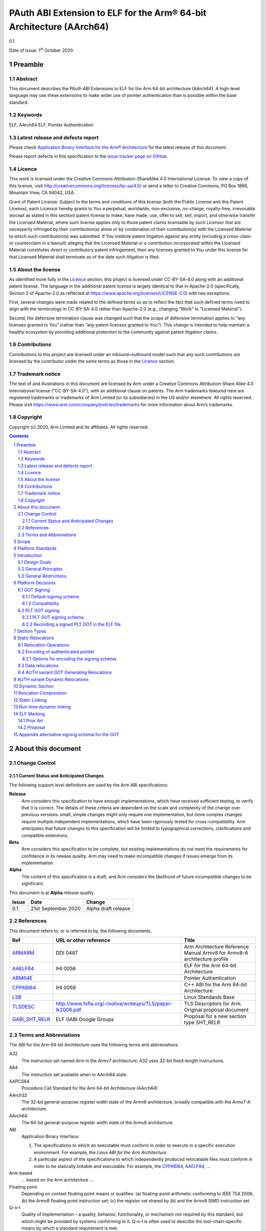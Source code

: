 ..
   Copyright (c) 2020, Arm Limited and its affiliates.  All rights reserved.
   CC-BY-SA-4.0 AND Apache-Patent-License
   See LICENSE file for details

.. |release| replace:: 0.1
.. |date-of-issue| replace:: 1\ :sup:`st` October 2020
.. |copyright-date| replace:: 2020

.. _ARMARM: https://developer.arm.com/documentation/ddi0487/latest
.. _AAELF64: https://github.com/ARM-software/abi-aa/releases
.. _ARM64E: https://github.com/apple/llvm-project/blob/a63a81bd9911f87a0b5dcd5bdd7ccdda7124af87/clang/docs/PointerAuthentication.rst
.. _CPPABI64: https://developer.arm.com/docs/ihi0059/latest
.. _LSB: https://refspecs.linuxfoundation.org/LSB_1.2.0/gLSB/noteabitag.html
.. _TLSDESC: http://www.fsfla.org/~lxoliva/writeups/TLS/paper-lk2006.pdf

.. footer::

   ###Page###

   |

   Copyright © |copyright-date|, Arm Limited and its affiliates. All rights
   reserved.

PAuth ABI Extension to ELF for the Arm® 64-bit Architecture (AArch64)
*********************************************************************

.. class:: version

|release|

.. class:: issued

Date of Issue: |date-of-issue|

.. class:: logo

.. image:: ../Arm_logo_blue_150MN.png

.. section-numbering::

.. raw:: pdf

   PageBreak oneColumn

Preamble
========

Abstract
--------

This document describes the PAuth ABI Extensions to ELF for the Arm
64-bit architecture (AArch64). A high-level language may use these
extensions to make wider use of pointer authentication than is
possible within the base standard.

Keywords
--------

ELF, AArch64 ELF, Pointer Authentication

Latest release and defects report
---------------------------------

Please check `Application Binary Interface for the Arm® Architecture
<https://github.com/ARM-software/abi-aa>`_ for the latest
release of this document.

Please report defects in this specification to the `issue tracker page
on GitHub
<https://github.com/ARM-software/abi-aa/issues>`_.

.. raw:: pdf

   PageBreak

Licence
-------

This work is licensed under the Creative Commons
Attribution-ShareAlike 4.0 International License. To view a copy of
this license, visit http://creativecommons.org/licenses/by-sa/4.0/ or
send a letter to Creative Commons, PO Box 1866, Mountain View, CA
94042, USA.

Grant of Patent License. Subject to the terms and conditions of this
license (both the Public License and this Patent License), each
Licensor hereby grants to You a perpetual, worldwide, non-exclusive,
no-charge, royalty-free, irrevocable (except as stated in this
section) patent license to make, have made, use, offer to sell, sell,
import, and otherwise transfer the Licensed Material, where such
license applies only to those patent claims licensable by such
Licensor that are necessarily infringed by their contribution(s) alone
or by combination of their contribution(s) with the Licensed Material
to which such contribution(s) was submitted. If You institute patent
litigation against any entity (including a cross-claim or counterclaim
in a lawsuit) alleging that the Licensed Material or a contribution
incorporated within the Licensed Material constitutes direct or
contributory patent infringement, then any licenses granted to You
under this license for that Licensed Material shall terminate as of
the date such litigation is filed.

About the license
-----------------

As identified more fully in the Licence_ section, this project
is licensed under CC-BY-SA-4.0 along with an additional patent
license.  The language in the additional patent license is largely
identical to that in Apache-2.0 (specifically, Section 3 of Apache-2.0
as reflected at https://www.apache.org/licenses/LICENSE-2.0) with two
exceptions.

First, several changes were made related to the defined terms so as to
reflect the fact that such defined terms need to align with the
terminology in CC-BY-SA-4.0 rather than Apache-2.0 (e.g., changing
“Work” to “Licensed Material”).

Second, the defensive termination clause was changed such that the
scope of defensive termination applies to “any licenses granted to
You” (rather than “any patent licenses granted to You”).  This change
is intended to help maintain a healthy ecosystem by providing
additional protection to the community against patent litigation
claims.

Contributions
-------------

Contributions to this project are licensed under an inbound=outbound
model such that any such contributions are licensed by the contributor
under the same terms as those in the `Licence`_ section.

Trademark notice
----------------

The text of and illustrations in this document are licensed by Arm
under a Creative Commons Attribution–Share Alike 4.0 International
license ("CC-BY-SA-4.0”), with an additional clause on patents.
The Arm trademarks featured here are registered trademarks or
trademarks of Arm Limited (or its subsidiaries) in the US and/or
elsewhere. All rights reserved. Please visit
https://www.arm.com/company/policies/trademarks for more information
about Arm’s trademarks.

Copyright
---------

Copyright (c) |copyright-date|, Arm Limited and its affiliates.  All rights reserved.

.. raw:: pdf

   PageBreak

.. contents::
   :depth: 3

.. raw:: pdf

   PageBreak

About this document
===================

Change Control
--------------

Current Status and Anticipated Changes
^^^^^^^^^^^^^^^^^^^^^^^^^^^^^^^^^^^^^^

The following support level definitions are used by the Arm ABI specifications:

**Release**
   Arm considers this specification to have enough
   implementations, which have received sufficient testing, to verify
   that it is correct. The details of these criteria are dependent on
   the scale and complexity of the change over previous versions:
   small, simple changes might only require one implementation, but
   more complex changes require multiple independent implementations,
   which have been rigorously tested for cross-compatibility. Arm
   anticipates that future changes to this specification will be
   limited to typographical corrections, clarifications and compatible
   extensions.

**Beta**
   Arm considers this specification to be complete, but existing
   implementations do not meet the requirements for confidence in its release
   quality. Arm may need to make incompatible changes if issues emerge from its
   implementation.

**Alpha**
   The content of this specification is a draft, and Arm considers the
   likelihood of future incompatible changes to be significant.

This document is at **Alpha** release quality.

.. class:: pauthabielf-change-history

+------------+---------------------+------------------------------------------------------------------+
| Issue      | Date                | Change                                                           |
+============+=====================+==================================================================+
| 0.1        | 21st September 2020 | Alpha draft release                                              |
+------------+---------------------+------------------------------------------------------------------+


References
----------

This document refers to, or is referred to by, the following documents.

.. class:: refs

+--------------------------------------------------------------------------------------------------------------------------------------+-------------------------------------------------------------+--------------------------------------------------------------------------+
| Ref                                                                                                                                  | URL or other reference                                      | Title                                                                    |
+======================================================================================================================================+=============================================================+==========================================================================+
| ARMARM_                                                                                                                              | DDI 0487                                                    | Arm Architecture Reference Manual Armv8 for Armv8-A architecture profile |
+--------------------------------------------------------------------------------------------------------------------------------------+-------------------------------------------------------------+--------------------------------------------------------------------------+
| AAELF64_                                                                                                                             | IHI 0056                                                    | ELF for the Arm 64-bit Architecture                                      |
+--------------------------------------------------------------------------------------------------------------------------------------+-------------------------------------------------------------+--------------------------------------------------------------------------+
|                                                               ARM64E_                                                                |                                                             | Pointer Authentication                                                   |
+--------------------------------------------------------------------------------------------------------------------------------------+-------------------------------------------------------------+--------------------------------------------------------------------------+
| CPPABI64_                                                                                                                            | IHI 0059                                                    | C++ ABI for the Arm 64-bit Architecture                                  |
+--------------------------------------------------------------------------------------------------------------------------------------+-------------------------------------------------------------+--------------------------------------------------------------------------+
| LSB_                                                                                                                                 |                                                             | Linux Standards Base                                                     |
+--------------------------------------------------------------------------------------------------------------------------------------+-------------------------------------------------------------+--------------------------------------------------------------------------+
| TLSDESC_                                                                                                                             | http://www.fsfla.org/~lxoliva/writeups/TLS/paper-lk2006.pdf | TLS Descriptors for Arm. Original proposal document                      |
+--------------------------------------------------------------------------------------------------------------------------------------+-------------------------------------------------------------+--------------------------------------------------------------------------+
| `GABI_SHT_RELR <https://groups.google.com/d/msg/generic-abi/bX460iggiKg/YT2RrjpMAwAJ>`_                                              | ELF GABI Google Groups                                      | Proposal for a new section type SHT_RELR                                 |
+--------------------------------------------------------------------------------------------------------------------------------------+-------------------------------------------------------------+--------------------------------------------------------------------------+

Terms and Abbreviations
-----------------------

The ABI for the Arm 64-bit Architecture uses the following terms and abbreviations.

A32
   The instruction set named Arm in the Armv7 architecture; A32 uses 32-bit
   fixed-length instructions.

A64
   The instruction set available when in AArch64 state.

AAPCS64
   Procedure Call Standard for the Arm 64-bit Architecture (AArch64)

AArch32
   The 32-bit general-purpose register width state of the Armv8 architecture,
   broadly compatible with the Armv7-A architecture.

AArch64
   The 64-bit general-purpose register width state of the Armv8 architecture.

ABI
   Application Binary Interface:

   1. The specifications to which an executable must conform in order to
      execute in a specific execution environment. For example, the
      *Linux ABI for the Arm Architecture*.

   2. A particular aspect of the specifications to which independently produced
      relocatable files must conform in order to be statically linkable and
      executable.  For example, the CPPABI64_, AAELF64_, ...

Arm-based
   ... based on the Arm architecture ...

Floating point
   Depending on context floating point means or qualifies: (a) floating-point
   arithmetic conforming to IEEE 754 2008; (b) the Armv8 floating point
   instruction set; (c) the register set shared by (b) and the Armv8 SIMD
   instruction set.

Q-o-I
   Quality of Implementation – a quality, behavior, functionality, or
   mechanism not required by this standard, but which might be provided
   by systems conforming to it.  Q-o-I is often used to describe the
   tool-chain-specific means by which a standard requirement is met.

SIMD
   Single Instruction Multiple Data – A term denoting or qualifying:
   (a) processing several data items in parallel under the control of one
   instruction; (b) the Arm v8 SIMD instruction set: (c) the register set
   shared by (b) and the Armv8 floating point instruction set.

SIMD and floating point
   The Arm architecture’s SIMD and Floating Point architecture comprising
   the floating point instruction set, the SIMD instruction set and the
   register set shared by them.

SVE
   The Arm architecture's Scalable Vector Extension.

T32
   The instruction set named Thumb in the Armv7 architecture; T32 uses
   16-bit and 32-bit instructions.

VG
   The number of 64-bit “vector granules” in an SVE vector; in other words,
   the number of bits in an SVE vector register divided by 64.

ILP32
   SysV-like data model where int, long int and pointer are 32-bit

LP64
   SysV-like data model where int is 32-bit, but long int and
   pointer are 64-bit.

LLP64
   Windows-like data model where int and long int are 32-bit, but
   long long int and pointer are 64-bit.


This document uses the following terms and abbreviations.

Link-unit
   An executable or shared library

PAuth ABI
   The pointer authentication ABI that this document forms a part of.

PAUTHELF64
   An abbreviation for this document.

RELRO
   Part of an ELF file that can be mapped read-only after
   relocation. In an executable/shared-library it is described by a
   program header with type PT_GNU_RELRO.

Signing Schema
   The set of rules that determine how a pointer is
   signed. In ARMARM terminology the rules will evaluate to a key and
   a modifier that can be used in a signing or authorizing operation.

Explicit signing schema
   An explicit signing schema is determined by metadata in the ELF file.

Implicit signing schema
   An implicit signing schema for a pointer is
   determined by the context. The signing schema will not be encoded
   in the ELF file.

.. raw:: pdf

   PageBreak

Scope
=====

This document is a set of extensions to ELF for the Arm 64-bit
architecture (AAELF64_) describing how PAuth ABI information is encoded
in the ELF file. As an alpha document all details in this document are
subject to change.

Platform Standards
==================

As is the case with the AAELF64_, we expect that each operating system
that adopts components of this ABI specification will specify
additional requirements and constraints that must be met by
application code in binary form and the code-generation tools that
generate such code. This document will present recommendations for a
SysVr4 like operating system such as Linux.

Introduction
============

The Armv8.3-a architecture introduced a pointer authentication feature
that permits a pointer to be cryptographically signed and
authenticated. A subset of the new instructions were added in the HINT
space to take advantage of a limited form of pointer authentication
that maintained backwards compatibility with software written without
assuming Armv8.3-a capabilities. If use of all of the PAuth
instructions is permitted then more pointers can be protected at the
expense of requiring Armv8.3-a and potential incompatibility with
objects not using the PAUTH ABI.

Design Goals
------------

The goals of the final PAUTHELF64 document are to:

- Provide primitives that can be used to support different language
  and platform choices for a PAuth ABI, including the minimal
  bare-metal platform.

- Provide a means to reason about compatibility of ELF files at both
  the relocatable and executable/shared-library level.

The goals of the initial draft of the PAUTHELF64 document are to:

- Enable experimentation to find out the most useful encodings and options.

- Provide rationale for design choices.

General Principles
------------------

- Signed pointers can only be created at run-time.

General Restrictions
--------------------

- PAUTHELF64 does not support the R_AARCH64_COPY relocation for signed
  pointers. Non-position independent code that imports signed pointers
  from shared libraries must use an alternative code-sequence that
  does not require the static linker to use COPY relocations. A simple
  way to avoid COPY relocations is to access imported signed pointers
  via the GOT.

- PAUTHELF64 only supports the descriptor based TLS (TLSDESC).

The Rationale behind the requirement to avoid copy relocations is that
the static linker creates the storage that the copy is placed; which
adds more complication in the form of communicating a signing schema
than avoiding the copy relocation. The descriptor based TLS has been
chosen as the most common implementation choice for AArch64.

Platform Decisions
==================

PAUTHELF64 supports deployment of pointer authentication in a wide
variety of environments including a bare-metal environment without a
memory management unit. Platforms may not need to implement all of
this ABI by placing additional platform specific restrictions. For
example if the platform does not support lazy binding and both the GOT
and PLT GOT are RELRO then there is no need to implement support for
AUTH variant dynamic relocations.

GOT Signing
-----------

This section does not include the subset of the GOT used by the PLT,
this subset is referred to as the PLT GOT and is described in its own
section. The signing schema for the PLT GOT can be different to the
signing schema used for the rest of the GOT.

The GOT is a linker generated table of pointers, where each entry is
created as a result of a GOT-creating relocation present in a
relocatable object. Many GOT entries will have a dynamic relocation
that the dynamic linker will resolve at program load time. Once the
GOT has been relocated it can be re-mapped as read-only (RELRO). If
the GOT is RELRO then it does not need to be signed, but if the
platform or link-unit (-z norelro) does not support RELRO for the GOT
will be writeable for the lifetime of the program. There is scope for
some or all of the pointers in the GOT to be signed.

If a pointer in the GOT is signed then the dynamic linker must sign the
pointer at load time, and the code that loads the pointer from the GOT
must authenticate it using the same signing schema.

The ABI recommends that if RELRO is available the GOT is not
signed. The standard GOT-generating from AAELF64_ can be used for all
pointers in the GOT.

PAUTHELF64 describes a default signing schema for GOT entries and
AUTH variant GOT-generating relocations that can be used to create
signed pointers in the GOT.

Default signing schema
^^^^^^^^^^^^^^^^^^^^^^

Signed GOT entries use the ``IA`` key for symbols of type ``STT_FUNC``
and the ``DA`` key for all other symbol types, with the address of the
GOT entry as the modifier. The static linker must encode the signing
schema into the GOT slot. AUTH variant dynamic relocations must be
used for signed GOT entries.

Example Code to access a signed GOT entry

.. code-block:: asm

  adrp x8, :got_auth: symbol
  add x8, x8, :got_auth_lo12: symbol
  ldr x0, [x8]
  // Authenticate to get unsigned pointer
  autia x0, x8

In the example the :got_auth: and :got_auth_lo12: operators result in
AUTH variant GOT generating relocations being used.

Compatibility
^^^^^^^^^^^^^

If there are AUTH and non-AUTH variant GOT generating relocations to
the same symbol two GOT entries are required, one signed and one
unsigned. While not a hard limitation many static linkers only support
a single GOT entry per symbol. An implementation may choose to fault
an AUTH and a non-AUTH GOT generating relocation to the same symbol,
this would require all the GOT-generating relocations to a symbol to
be signed or unsigned.

PLT GOT signing
---------------

The PLT is a table of trampolines used to indirect function calls
through a function pointer. The PLT GOT is a subset of the GOT that is
used exclusively by the PLT. When lazy binding is used the initial
contents of the PLT GOT point to the first entry in the PLT which is
reserved for the lazy resolver. When a function is called via its PLT
entry control is transferred to the lazy resolver which finds the
destination address and writes it back to the PLT GOT. As the lazy
resolver needs to write to PLT GOT, it requires the PLT GOT to be
writeable throughout the lifetime of the program. When lazy binding is
disabled all relocations are resolved at load time and the PLT GOT can
be made read-only after relocation like the GOT.

If the PLT GOT is signed the dynamic linker must sign
all entries in the table during program loading and the static linker must
generate PLT trampolines that authenticate pointers loaded from the PLT GOT.

The choice of whether to sign the PLT GOT is made at static link time.
The decision to sign the PLT GOT is independent of the decision to
sign the GOT.

Arm recommends that the PLT GOT is only signed when the PLT GOT cannot
be made RELRO.

PLT GOT signing schema
^^^^^^^^^^^^^^^^^^^^^^

The PAuth ABI reuses the signing schema from the existing ABI, it
uses the IA key with the address of the PLT GOT entry as the modifier.
This can be implemented using instructions that are encoded in the
hint space.

Example code for the PLT sequence generated by the static linker.

.. code-block:: asm

    adrp x16, Page(&(.plt.got[n]))
    ldr  x17, [x16, Offset(&(.plt.got[n]))]
    add  x16, x16, Offset(&(.plt.got[n]))
    autia1716
    br   x17

With the Armv8.3-a extension the autia1716 and br x17 can be combined
into a single instruction braa x17, x16

Recording a signed PLT GOT in the ELF file
^^^^^^^^^^^^^^^^^^^^^^^^^^^^^^^^^^^^^^^^^^

The static linker communicates a signed PLT GOT entry with an AUTH
variant ``R_AARCH64_AUTH_JUMP_SLOT`` dynamic relocation with the
signing schema encoded in the contents of the place.

The dynamic tag ``DT_AARCH64_PAC_PLT`` must also be set if the signing
schema is the same as the existing ABI. We chose to use
``R_AARCH64_AUTH_JUMP_SLOT`` as well as ``DT_AARCH64_PAC_PLT`` so we
can choose to vary the PLT GOT signing schema in future releases,
which we can do by altering the signing schema encoded in the contents
of the place of the relocation and dropping the ``DT_AARCH64_PAC_PLT``
tag.

Section Types
=============

The PAuth ABI adds an additional Processor specific section type

.. table:: ELF Section Types

  +-----------------------+------------+---------------------------------------------------------+
  | Name                  | Value      | Comment                                                 |
  +=======================+============+=========================================================+
  | SHT_AARCH64_AUTH_RELR | 0x70000004 | Section type for compressed signed relative relocations |
  +-----------------------+------------+---------------------------------------------------------+

The value is in the AArch64 Processor specfic range. The value is
subject to change if there is a clash with AAELF64_.

Static Relocations
==================

As this ABI is Alpha, relocation codes are in the vendor experiment
space of 0xE000 to 0xEFFF.

Relocation Operations
---------------------

* ``PAUTH(S+A)`` is an instruction to create a signed pointer using
  the signing schema encoded in the place to be relocated. The static
  linker cannot create the signed pointer so it must either emit a
  dynamic relocation or a toolchain specific table entry that can be
  interpreted by the static library initialization code.

Encoding of authenticated pointer
---------------------------------

This ABI requires the creation of signed pointers at program start up
by the run-time environment. There are a number of possible encoding
schemas, each with its own trade-off. We are seeking feedback from
platform owners about the most convenient form.

Options for encoding the signing schema
^^^^^^^^^^^^^^^^^^^^^^^^^^^^^^^^^^^^^^^

To create a signed pointer the run-time system needs to know the
signing schema to use for the pointer. The object producer and static
linker will need to communicate this via metadata; including at least:

* The Key, one of ``IA``, ``IB``, ``DA``, ``DB``. The ``GA`` key for
  signing of generic data is not exposed in this ABI..

* The constant discriminator value.

* Whether to combine address diversity with the discriminator.

In ELF we have the following places where we can encode this
information via a combination of.

* The relocation code.

  * The relocation code could be used to communicate key and address
    diversity. There are not enough spare codes to describe a
    discriminator.

* The relocation addend.

  * AArch64 uses the ``RELA`` format which gives a 64-bit addend
    field. At a cost of limiting the size of the program, a number of
    bits of the addend could be reserved for communicating metadata.

* Writing data into the contents of the place being relocated.

  * The place is the operation ``P`` in relocation descriptions. It is
    derived from the r_offset field of the relocation.

  * When using ``RELA`` relocations, the contents of the place are
    ignored. The metadata could be written into the contents of the
    place and combined with the relocation.

* Implicit rules such as altering the behavior of existing relocations.

  * If there is an implicit signing schema for the GOT and every GOT
    entry is signed with that schema we may not need any
    per-relocation encoding of the schema.

Some observations:

* Using the relocation code to encode key and address diversity would
  require 8 relocations to save 3-bits of metadata. If the ``GI`` key
  was supported by the ABI, 16 relocations would be needed to save
  4-bits of metadata.

* Although ABI compliant ELF relocatable objects use ``RELA``
  relocations, the type used in the link-unit is platform ABI. There
  are at least two documented relocation compression mechanisms
  (Android and ``SHT_RELR``) and at least one platform that can
  support REL dynamic relocations.

  * In ``SHT_RELR`` the addend is written to the contents of the place
    like ``SHT_REL`` relocations.

* If the GOT is signed and the explicit signing schema is used then
  the contents of the place of the relocation cannot be used to store
  the metadata as the linker creates the GOT entry.

* When not dynamic linking a static linker may choose to encode the
  pointer signing information in a custom encoding understood by the
  start-up code used.

The initial ABI proposition is, with one exception, to use the top
32-bits of the contents of the place to encode the signing schema for
both static and dynamic relocations. This permits platforms using
relocation compression or SHT_REL dynamic relocations to encode
relocation addends in the bottom 32-bits. Given that the maximum size
of link-units using the small code-model is 4 gigabytes this should be
sufficient. The exception is when a signed GOT using the explicit
signing schema is used as there is no contents of the place to write
the metadata to. Instead the relocation addend will be used instead.

+------+-------------------+----------+----------+----------+---------------+---------------------+
| 63   | 62                | 61       | 60:59    | 58:48    |  47:32        | 31:0                |
+======+===================+==========+==========+==========+===============+=====================+
| auth | address diversity | reserved | key      | reserved | discriminator | reserved for addend |
+------+-------------------+----------+----------+----------+---------------+---------------------+

Questions/Issues

* There are 12 reserved bits that can be used to increase either:

  * discriminator size

  * addend size, although 32-bits the addend field in ELF is signed so
    this would give a maximum program size of 2 Gb, which is half the
    size the small code-model permits. It could be interpreted as
    unsigned for the purposes of SHT_AARCH64_RELR as there can't be negative
    addresses.

Data relocations
----------------

.. class:: pauthabielf64-data-relocations

+-----------+-------------------------+------------+-----------------------------------------------------+
|ELF 64 Code| Name                    | Operation  | Comment                                             |
|           |                         |            |                                                     |
|           |                         |            |                                                     |
+-----------+-------------------------+------------+-----------------------------------------------------+
| 0xE100    |R\_AARCH64\_AUTH\_ABS64  | PAUTH(S+A) | Signing schema encoded in the contents of the place |
+-----------+-------------------------+------------+-----------------------------------------------------+

This is the equivalent of the arm64e ARM64_RELOC_AUTHENTICATED
relocation. It can also be used as a dynamic relocation.

AUTH variant GOT Generating Relocations
---------------------------------------

``ENCD(value)`` is the encoding of the signing schema into the GOT
slot using the ``IA`` key for symbols of type STT_FUNC and the ``DA``
key for all other symbol types. The address of the GOT slot ``G`` is
used as a modifer.

The GOT entries must be relocated by AUTH variant dynamic relocations.

.. class:: pauthabielf64-signing-schema

+-------------+----------------------------------------+----------------------------------+--------------------------+
| ELF 64 Code | Name                                   | Operation                        | Comment                  |
+=============+========================================+==================================+==========================+
| 0x8110      | R\_AARCH64\_AUTH\_MOVW\_GOTOFF\_G0     | G(ENCD(GDAT(S + A))) - GOT       | Set a MOV[NZ] immediate  |
|             |                                        |                                  | field to bits [15:0] of  |
|             |                                        |                                  | X (see notes below)      |
+-------------+----------------------------------------+----------------------------------+--------------------------+
| 0x8111      | R\_AARCH64\_AUTH\_MOVW\_GOTOFF\_G0\_NC | G(ENCD(GDAT(S + A))) - GOT       | Set a MOV[NZ] immediate  |
|             |                                        |                                  | field to bits [15:0] of  |
|             |                                        |                                  | X (see notes below)      |
+-------------+----------------------------------------+----------------------------------+--------------------------+
| 0x8112      | R\_AARCH64\_AUTH\_MOVW\_GOTOFF\_G1     | G(ENCD(GDAT(S + A))) - GOT       | Set a MOV[NZ] immediate  |
|             |                                        |                                  | field to bits [31:16] of |
|             |                                        |                                  | X (see notes below)      |
+-------------+----------------------------------------+----------------------------------+--------------------------+
| 0x8113      | R\_AARCH64\_AUTH\_MOVW\_GOTOFF\_G1\_NC | G(ENCD(GDAT(S + A))) - GOT       | Set a MOV[NZ] immediate  |
|             |                                        |                                  | field to bits [31:16] of |
|             |                                        |                                  | X (see notes below)      |
+-------------+----------------------------------------+----------------------------------+--------------------------+
| 0x8114      | R\_AARCH64\_AUTH\_MOVW\_GOTOFF\_G2     | G(ENCD(GDAT(S + A))) - GOT       | Set a MOV[NZ] immediate  |
|             |                                        |                                  | field to bits [47:32] of |
|             |                                        |                                  | X (see notes below)      |
+-------------+----------------------------------------+----------------------------------+--------------------------+
| 0x8115      | R\_AARCH64\_AUTH\_MOVW\_GOTOFF\_G2\_NC | G(ENCD(GDAT(S + A))) - GOT       | Set a MOV[NZ] immediate  |
|             |                                        |                                  | field to bits [47:32] of |
|             |                                        |                                  | X (see notes below)      |
+-------------+----------------------------------------+----------------------------------+--------------------------+
| 0x8116      | R\_AARCH64\_AUTH\_MOVW\_GOTOFF\_G3     | G(ENCD(GDAT(S + A))) - GOT       | Set a MOV[NZ] immediate  |
|             |                                        |                                  | field to bits [63:48] of |
|             |                                        |                                  | X (see notes below)      |
+-------------+----------------------------------------+----------------------------------+--------------------------+
| 0x8117      | R\_AARCH64\_AUTH\_GOT\_LD\_PREL19      | G(ENCD(GDAT(S + A))) - P         | Set a load-literal im-   |
|             |                                        |                                  | mediate field to bits    |
|             |                                        |                                  | [20:2] of X; check       |
|             |                                        |                                  | –2^20 <= X < 2^20        |
+-------------+----------------------------------------+----------------------------------+--------------------------+
| 0x8118      | R\_AARCH64\_AUTH\_LD64\_GOTOFF\_LO15   | G(ENCD(GDAT(S + A))) - GOT       | Set the immediate        |
|             |                                        |                                  | value of an ADRP         |
|             |                                        |                                  | to bits [32:12] of X;    |
|             |                                        |                                  | check that –2^32 <= X    |
|             |                                        |                                  | < 2^32                   |
+-------------+----------------------------------------+----------------------------------+--------------------------+
| 0x8119      | R\_AARCH64\_AUTH\_ADR\_GOT\_PAGE       | G(ENCD(GDAT(S + A))) - Page(P)   | Set the immediate        |
|             |                                        |                                  | value of an ADRP         |
|             |                                        |                                  | to bits [32:12] of X;    |
|             |                                        |                                  | check that –2^32 <= X    |
|             |                                        |                                  | < 2^32                   |
+-------------+----------------------------------------+----------------------------------+--------------------------+
| 0x811A      | R\_AARCH64\_AUTH\_GOT\_LO12_NC         | G(ENCD(GDAT(S + A)))             | Set the LD/ST immediate  |
|             |                                        |                                  | field to bits [11:3] of  |
|             |                                        |                                  | X. No overflow check;    |
|             |                                        |                                  | check that X&7 = 0       |
+-------------+----------------------------------------+----------------------------------+--------------------------+
| 0x811B      | R\_AARCH64\_AUTH\_LD64\_GOTPAGE\_LO15  | G(ENCD(GDAT(S + A))) - Page(GOT) | Set the LD/ST immediate  |
|             |                                        |                                  | field to bits [14:3] of  |
|             |                                        |                                  | X; check that 0 <= X  <  |
|             |                                        |                                  | 2^15                     |
+-------------+----------------------------------------+----------------------------------+--------------------------+
| 0x811C      | R\AARCH64\_AUTH\_GOT\_ADD_LO12_NC      | G(ENCD(GDAT(S + A)))             | Set an ADD immediate     |
|             |                                        |                                  | value to bits [11:0] of  |
|             |                                        |                                  | X. No overflow check.    |
+-------------+----------------------------------------+----------------------------------+--------------------------+

AUTH variant Dynamic Relocations
================================

The dynamic relocations required for the PAuth ABI are built on the
existing dynamic relocations, for example ``R_AARCH64_AUTH_RELATIVE``
is the PAuth ABI equivalent of ``R_AARCH64_RELATIVE``. The underlying
calculation performed by the dynamic linker is the same, the only
difference is that the resulting pointer is signed. The dynamic linker
reads the signing schema from the contents of the place of the dynamic
relocation.

SCHEMA(\*P) represents the dynamic linker reading the signing schema
from the contents of the place ``P``.  AUTH(value, schema) represents
the dynamic linker signing value with schema.

+--------------------+------------------------------+------------------------------------+
| Relocation code    | Name                         | Operation                          |
+====================+==============================+====================================+
| 0xE100             | R\_AARCH64\_AUTH\_ABS64      | AUTH(S + A, SCHEMA(\*P))           |
+--------------------+------------------------------+------------------------------------+
| 0xE200             | R\_AARCH64\_AUTH\_GLOB\_DAT  | AUTH((S + A), SCHEMA(\*P))         |
+--------------------+------------------------------+------------------------------------+
| 0xE201             | R\_AARCH64\_AUTH\_JUMP\_SLOT | AUTH((S + A), SCHEMA(\*P))         |
+--------------------+------------------------------+------------------------------------+
| 0xE202             | R\_AARCH64\_AUTH\_RELATIVE   | AUTH(DELTA(S) + A, SCHEMA(\*P))    |
+--------------------+------------------------------+------------------------------------+
| 0xE203             | R\_AARCH64\_AUTH\_TLSDESC    | AUTH(TLSDESC(S + A), SCHEMA(\*P))  |
+--------------------+------------------------------+------------------------------------+
| 0xE204             | R\_AARCH64\_AUTH\_IRELATIVE  | AUTH(Indirect(S + A), SCHEMA(\*P)) |
+--------------------+------------------------------+------------------------------------+

Dynamic Section
===============

The PAuth ABI adds the following processor-specific dynamic array tags.

+-------------------------+------------+-------+------------+---------------+
| Name                    | Value      | d_un  | Executable | Shared Object |
+=========================+============+=======+============+===============+
| DT_AARCH64_AUTH_RELRSZ  | 0x70000005 | d_val | optional   | optional      |
+-------------------------+------------+-------+------------+---------------+
| DT_AARCH64_AUTH_RELR    | 0x70000006 | d_ptr | optional   | optional      |
+-------------------------+------------+-------+------------+---------------+
| DT_AARCH64_AUTH_RELRENT | 0x70000007 | d_val | optional   | optional      |
+-------------------------+------------+-------+------------+---------------+

Description:

* ``DT_AARCH64_AUTH_RELRSZ`` This element holds the total size in
  bytes, of the DT_AARCH64_AUTH_RELR relocation table.

* ``DT_AARCH64_AUTH_RELR`` The address of an ``SHT_AARCH64_AUTH_RELR``
  relocation table. This element requires the
  ``DT_AARCH64_AUTH_RELRSZ`` and ``DT_AARCH64_AUTH_RELRENT`` elements
  also be present. During dynamic linking, a ``DT_AARCH64_AUTH_RELR``
  element is processed before any ``DT_REL`` or ``DT_RELA`` elements
  in the same object file.

* ``DT_AARCH64_AUTH_RELRENT`` This element holds the size in bytes of
  a DT_AARCH64_RELR relocation entry.


Reocation Compression
=====================

The SHT_RELR section type as defined in `GABI_SHT_RELR`_, when present in
an AArch64 ELF file encodes ``R_AARCH64_RELATIVE`` relocations in a
more compact form. To encode ``R_AARCH64_AUTH_RELATIVE`` using the
same encoding a new ELF section type ``SHT_AARCH64_AUTH_RELR`` is
added, alongside the dynamic tags ``DT_AARCH64_AUTH_RELR``,
``DT_AARCH64_AUTH_RELRENT``, and ``DT_AARCH64_AUTH_RELRSZ``.

The format of the ``SHT_AARCH64_AUTH_RELR`` section is identical to
``SHT_RELR``, the only difference is that all relocations are of type
``R_AARCH64_AUTH_RELATIVE``. A link-unit may contain both ``SHT_RELR``
and ``SHT_AARCH64_AUTH_RELR`` sections.

Questions/Issues

* If the GOT is unsigned then we would expect to see only
  ``R_AARCH64_AUTH_IRELATIVE`` and ``R_AARCH64_AUTH_ABS64``. In
  statically linked executables we would only expect to see
  ``R_AARCH64_AUTH_RELATIVE``.

  * In a position independent executable it is possible for
    ``R_AARCH64_AUTH_IRELATIVE`` to be implemented with
    ``R_AARCH64_AUTH_RELATIVE`` although this needs some work in LLD.

Static Linking
==============

The static linker cannot create signed pointers, just as it cannot run
constructors for static variables, but the C-runtime that runs before
main can. The static linker must communicate the details of how to
create the signed pointers by embedding the information in the ELF
file. The format of the information is platform ABI as it is a
contract between the static-linker and the C-runtime. One simple
method of encoding the information is to create a dynamic relocation
table as if dynamic linking as this contains all the necessary
information. More compact encodings are possible.

Run-time dynamic linking
========================

On many platforms programs can load shared libraries at run-time via
dlopen and access symbols in that library via ``dlsym`` or
``dlvsym``. Some or all of these pointers may be signed. The signing
schema for these functions is a platform decision that the compiled
code and implementation of dlsym agree on. A simple implicit signing
schema is for dlsym to sign code pointers but not data pointers. A
more complex implemenation could add metadata to inform the dynamic
linker how dlsym should sign the pointer. Finally variants of the
dlsym, and dlvsym functions could be added with an extra parameter for
the signing schema.

TBD A mechanism to support different signing schemas for ``dlsym`` and
``dlvsym``.

Questions/Issues

* Feedback on whether a signing schema is needed for runtime dynamic linking.


ELF Marking
===========

As an experimental ABI, marking ELF files that use this ABI is
optional; it is the experimenters responsibility to match compatible
relocatable object files and link-units. Once this specification is
used in production ELF files must be marked to allow toolchains and
platforms to reason about compatibility. In contrast to much of the
ABI the high-level language mapping of source language to signing
schema is expected to evolve over time. Even if the low-level ELF
extensions remain constant a change to the high-level language mapping
will result in incompatible ELF files.

Prior Art
---------

* AAELF64_ defines the .note.gnu.property
  ``GNU_PROPERTY_AARCH64_FEATURE_1_AND`` with a feature bit
  ``GNU_PROPERTY_AARCH64_FEATURE_1_PAC`` which indicates that all
  executable sections have Return Address Signing enabled.

* AAELF64_ defines a dynamic tag ``DT_AARCH64_PAC_PLT`` that a static
  linker must produce if the PLT sequences expect the .plt.got entries
  to be signed by the dynamic linker.

The dynamic tag can be reused assuming the PLT GOT is signed using the
PACRET signing schema. The property and feature cannot be reused as
the property is defined as: A set of processor features with which an
ELF object or executable image is compatible, but does not require in
order to execute correctly

Proposal
--------

To encode a PAuth ABI version number this ABI follows the structure of
the .note.ABI-tag from LSB

Every relocatable object and executable that uses the PAuth ABI ELF
extensions must have a section named .note.PAUTH-ABI-tag of type
SHT_NOTE. This section is structured as a note section as documented
in the ELF spec. The section must contain at least the following
entry. The name field (namesz/name) contains the string "ARM". The
type field shall be 1. The descsz field shall be 16, with the
description made up of 2 64-bit words. With the first 64-bit word a
vendor/platform identifier, and the second 64-bit identifier a version
number for the ABI.

This ABI does not determine the format of the vendor/platform
identifier. Arm reserves the value 0 for bare-metal no assoiciated
platform. This represents the empty string.

Appendix alternative signing schema for the GOT
===============================================

One option for the signing the GOT is have the compiler encode the
signing schema in a GOT generating relocation. This permits each
individual GOT entry to use its own signing schema, or no signing
schema at all; at the cost of implementation complexity and a limit to
the size of the program.

The PAuth ABI does not propose that this be implemented.

As the linker generates the pointer in the GOT the contents of the
place of the GOT generating relocation is an instruction so the
signing schema cannot be encoded in the contents of the place. The
relocation addend is used instead.

``ADDEND(A)`` extracts the addend field from the bottom 32-bits of the
64 bit RELA addend field (signextend64, A & 0xffffffff)

``SCHEMA(A)`` extracts the signing schema from the top 32-bits of the
64 bit RELA addend field A >> 32;

``ENCD(value, schema)`` is the encoding of the signing schema into the
GOT slot.

.. class:: pauthabielf64-signing-schema-alternative

+-------------+----------------------------------------+-------------------------------------------------------+--------------------------+
| ELF 64 Code | Name                                   | Operation                                             | Comment                  |
+=============+========================================+=======================================================+==========================+
| 0x8110      | R\_AARCH64\_AUTH\_MOVW\_GOTOFF\_G0     | G(ENCD(GDAT(S + ADDEND(A)), SCHEMA(A))) - GOT         | Set a MOV[NZ] immediate  |
|             |                                        |                                                       | field to bits [15:0] of  |
|             |                                        |                                                       | X (see notes below)      |
+-------------+----------------------------------------+-------------------------------------------------------+--------------------------+
| 0x8111      | R\_AARCH64\_AUTH\_MOVW\_GOTOFF\_G0\_NC | G(ENCD(GDAT(S + ADDEND(A)), SCHEMA(A))) - GOT         | Set a MOV[NZ] immediate  |
|             |                                        |                                                       | field to bits [15:0] of  |
|             |                                        |                                                       | X (see notes below)      |
+-------------+----------------------------------------+-------------------------------------------------------+--------------------------+
| 0x8112      | R\_AARCH64\_AUTH\_MOVW\_GOTOFF\_G1     | G(ENCD(GDAT(S + ADDEND(A)), SCHEMA(A))) - GOT         | Set a MOV[NZ] immediate  |
|             |                                        |                                                       | field to bits [31:16] of |
|             |                                        |                                                       | X (see notes below)      |
+-------------+----------------------------------------+-------------------------------------------------------+--------------------------+
| 0x8113      | R\_AARCH64\_AUTH\_MOVW\_GOTOFF\_G1\_NC | G(ENCD(GDAT(S + ADDEND(A)), SCHEMA(A))) - GOT         | Set a MOV[NZ] immediate  |
|             |                                        |                                                       | field to bits [31:16] of |
|             |                                        |                                                       | X (see notes below)      |
+-------------+----------------------------------------+-------------------------------------------------------+--------------------------+
| 0x8114      | R\_AARCH64\_AUTH\_MOVW\_GOTOFF\_G2     | G(ENCD(GDAT(S + ADDEND(A)), SCHEMA(A))) - GOT         | Set a MOV[NZ] immediate  |
|             |                                        |                                                       | field to bits [47:32] of |
|             |                                        |                                                       | X (see notes below)      |
+-------------+----------------------------------------+-------------------------------------------------------+--------------------------+
| 0x8115      | R\_AARCH64\_AUTH\_MOVW\_GOTOFF\_G2\_NC | G(ENCD(GDAT(S + ADDEND(A)), SCHEMA(A))) - GOT         | Set a MOV[NZ] immediate  |
|             |                                        |                                                       | field to bits [47:32] of |
|             |                                        |                                                       | X (see notes below)      |
+-------------+----------------------------------------+-------------------------------------------------------+--------------------------+
| 0x8116      | R\_AARCH64\_AUTH\_MOVW\_GOTOFF\_G3     | G(ENCD(GDAT(S + ADDEND(A)), SCHEMA(A))) - GOT         | Set a MOV[NZ] immediate  |
|             |                                        |                                                       | field to bits [63:48] of |
|             |                                        |                                                       | X (see notes below)      |
+-------------+----------------------------------------+-------------------------------------------------------+--------------------------+
| 0x8117      | R\_AARCH64\_AUTH\_GOT\_LD\_PREL19      | G(ENCD(GDAT(S + ADDEND(A)), SCHEMA(A))) - P           | Set a load-literal im-   |
|             |                                        |                                                       | mediate field to bits    |
|             |                                        |                                                       | [20:2] of X; check       |
|             |                                        |                                                       | –2^20 <= X < 2^20        |
+-------------+----------------------------------------+-------------------------------------------------------+--------------------------+
| 0x8118      | R\_AARCH64\_AUTH\_LD64\_GOTOFF\_LO15   | G(ENCD(GDAT(S + ADDEND(A)), SCHEMA(A))))- GOT         | Set the immediate        |
|             |                                        |                                                       | value of an ADRP         |
|             |                                        |                                                       | to bits [32:12] of X;    |
|             |                                        |                                                       | check that –2^32 <= X    |
|             |                                        |                                                       | < 2^32                   |
+-------------+----------------------------------------+-------------------------------------------------------+--------------------------+
| 0x8119      | R\_AARCH64\_AUTH\_ADR\_GOT\_PAGE       | Page(G(ENCD(GDAT(S+ ADDEND(A))), SCHEMA(A)))- Page(P) | Set the immediate        |
|             |                                        |                                                       | value of an ADRP         |
|             |                                        |                                                       | to bits [32:12] of X;    |
|             |                                        |                                                       | check that –2^32 <= X    |
|             |                                        |                                                       | < 2^32                   |
+-------------+----------------------------------------+-------------------------------------------------------+--------------------------+
| 0x811A      | R\_AARCH64\_AUTH\_GOT\_LO12_NC         | G(ENCD(GDAT(S + ADDEND(A)), SCHEMA(A)))               | Set the LD/ST immediate  |
|             |                                        |                                                       | field to bits [11:3] of  |
|             |                                        |                                                       | X. No overflow check;    |
|             |                                        |                                                       | check that X&7 = 0       |
+-------------+----------------------------------------+-------------------------------------------------------+--------------------------+
| 0x811B      | R\_AARCH64\_AUTH\_LD64\_GOTPAGE\_LO15  | G(ENCD(GDAT(S + ADDEND(A)), SCHEMA(A))))- Page(GOT)   | Set the LD/ST immediate  |
|             |                                        |                                                       | field to bits [14:3] of  |
|             |                                        |                                                       | X; check that 0 <= X  <  |
|             |                                        |                                                       | 2^15                     |
+-------------+----------------------------------------+-------------------------------------------------------+--------------------------+
| 0x811C      | R\AARCH64\_AUTH\_GOT\_ADD_LO12_NC      | G(ENCD(GDAT(S + ADDEND(A)), SCHEMA(A)))               | Set an ADD immediate     |
|             |                                        |                                                       | value to bits [11:0] of  |
|             |                                        |                                                       | X. No overflow check.    |
+-------------+----------------------------------------+-------------------------------------------------------+--------------------------+

The advantages of this mechanism:

* Compiler/assembler communicates the signing schema it has used.

* Only the GOT entries that need to be signed are signed.

* Potential for different translation units to use a different GOT
  signing schema.

The disadvantages of this mechanism:

* Complexity in the tools to encode the relocation.

* Many static linkers make the assumption of one GOT entry per
  symbol. If multiple signing schemas for the same pointer were
  supported then considerable complexity could be added to static
  linkers.

* If multiple signing schemas for the same pointer are not supported
  then a static linker must check for relocatable objects for
  compatibility.

* Encoding the signing schema in the addend field limits the size of
  the addend field which may cause incompatibilities in some programs.
